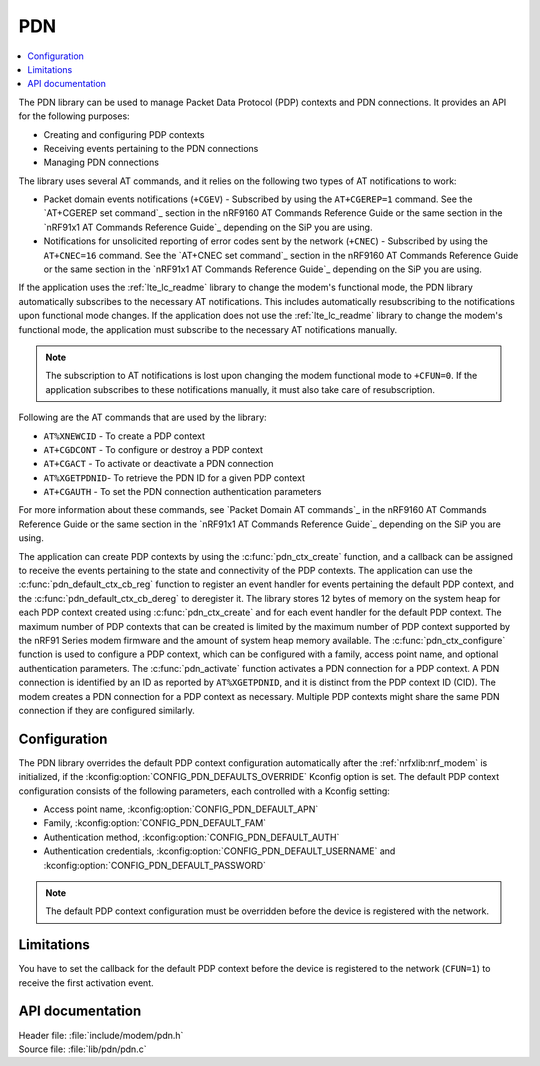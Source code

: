 .. _pdn_readme:

PDN
###

.. contents::
   :local:
   :depth: 2

The PDN library can be used to manage Packet Data Protocol (PDP) contexts and PDN connections.
It provides an API for the following purposes:

* Creating and configuring PDP contexts
* Receiving events pertaining to the PDN connections
* Managing PDN connections

The library uses several AT commands, and it relies on the following two types of AT notifications to work:

* Packet domain events notifications (``+CGEV``) - Subscribed by using the ``AT+CGEREP=1`` command.
  See the `AT+CGEREP set command`_ section in the nRF9160 AT Commands Reference Guide or the same section in the `nRF91x1 AT Commands Reference Guide`_ depending on the SiP you are using.
* Notifications for unsolicited reporting of error codes sent by the network (``+CNEC``) - Subscribed by using the ``AT+CNEC=16`` command.
  See the `AT+CNEC set command`_ section in the nRF9160 AT Commands Reference Guide or the same section in the `nRF91x1 AT Commands Reference Guide`_ depending on the SiP you are using.

If the application uses the :ref:`lte_lc_readme` library to change the modem's functional mode, the PDN library automatically subscribes to the necessary AT notifications.
This includes automatically resubscribing to the notifications upon functional mode changes.
If the application does not use the :ref:`lte_lc_readme` library to change the modem's functional mode, the application must subscribe to the necessary AT notifications manually.

.. note::
   The subscription to AT notifications is lost upon changing the modem functional mode to ``+CFUN=0``.
   If the application subscribes to these notifications manually, it must also take care of resubscription.

Following are the AT commands that are used by the library:

* ``AT%XNEWCID`` - To create a PDP context
* ``AT+CGDCONT`` - To configure or destroy a PDP context
* ``AT+CGACT`` - To activate or deactivate a PDN connection
* ``AT%XGETPDNID``- To retrieve the PDN ID for a given PDP context
* ``AT+CGAUTH`` - To set the PDN connection authentication parameters

For more information about these commands, see `Packet Domain AT commands`_ in the nRF9160 AT Commands Reference Guide or the same section in the `nRF91x1 AT Commands Reference Guide`_ depending on the SiP you are using.

The application can create PDP contexts by using the :c:func:`pdn_ctx_create` function, and a callback can be assigned to receive the events pertaining to the state and connectivity of the PDP contexts.
The application can use the :c:func:`pdn_default_ctx_cb_reg` function to register an event handler for events pertaining the default PDP context, and the :c:func:`pdn_default_ctx_cb_dereg` to deregister it.
The library stores 12 bytes of memory on the system heap for each PDP context created using :c:func:`pdn_ctx_create` and for each event handler for the default PDP context.
The maximum number of PDP contexts that can be created is limited by the maximum number of PDP context supported by the nRF91 Series modem firmware and the amount of system heap memory available.
The :c:func:`pdn_ctx_configure` function is used to configure a PDP context, which can be configured with a family, access point name, and optional authentication parameters.
The :c:func:`pdn_activate` function activates a PDN connection for a PDP context.
A PDN connection is identified by an ID as reported by ``AT%XGETPDNID``, and it is distinct from the PDP context ID (CID).
The modem creates a PDN connection for a PDP context as necessary.
Multiple PDP contexts might share the same PDN connection if they are configured similarly.

Configuration
*************

The PDN library overrides the default PDP context configuration automatically after the :ref:`nrfxlib:nrf_modem` is initialized, if the :kconfig:option:`CONFIG_PDN_DEFAULTS_OVERRIDE` Kconfig option is set.
The default PDP context configuration consists of the following parameters, each controlled with a Kconfig setting:

* Access point name, :kconfig:option:`CONFIG_PDN_DEFAULT_APN`
* Family, :kconfig:option:`CONFIG_PDN_DEFAULT_FAM`
* Authentication method, :kconfig:option:`CONFIG_PDN_DEFAULT_AUTH`
* Authentication credentials, :kconfig:option:`CONFIG_PDN_DEFAULT_USERNAME` and :kconfig:option:`CONFIG_PDN_DEFAULT_PASSWORD`

.. note::
   The default PDP context configuration must be overridden before the device is registered with the network.

Limitations
***********

You have to set the callback for the default PDP context before the device is registered to the network (``CFUN=1``) to receive the first activation event.

API documentation
*****************

| Header file: :file:`include/modem/pdn.h`
| Source file: :file:`lib/pdn/pdn.c`

.. doxygengroup:: pdn
   :project: nrf
   :members:
